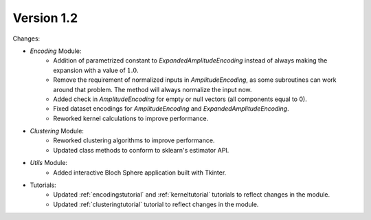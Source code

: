 Version 1.2
==============

Changes:

* `Encoding` Module:
    * Addition of parametrized constant to `ExpandedAmplitudeEncoding` instead of always making the expansion with a value of :math:`1.0`.
    * Remove the requirement of normalized inputs in `AmplitudeEncoding`, as some subroutines can work around that problem. The method will always normalize the input now.
    * Added check in `AmplitudeEncoding` for empty or null vectors (all components equal to 0).
    * Fixed dataset encodings for `AmplitudeEncoding` and `ExpandedAmplitudeEncoding`.
    * Reworked kernel calculations to improve performance.
* `Clustering` Module:
    * Reworked clustering algorithms to improve performance.
    * Updated class methods to conform to sklearn's estimator API.
* `Utils` Module:
    * Added interactive Bloch Sphere application built with Tkinter.
* Tutorials:
    * Updated :ref:`encodingstutorial` and :ref:`kerneltutorial` tutorials to reflect changes in the module.
    * Updated :ref:`clusteringtutorial` tutorial to reflect changes in the module.